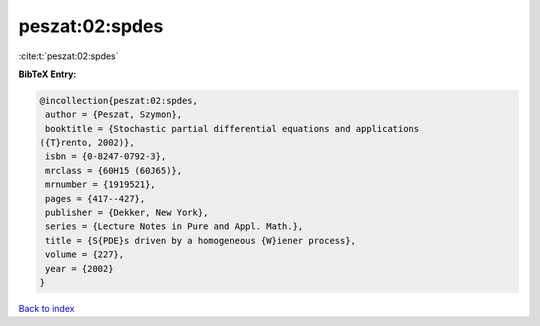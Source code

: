 peszat:02:spdes
===============

:cite:t:`peszat:02:spdes`

**BibTeX Entry:**

.. code-block:: bibtex

   @incollection{peszat:02:spdes,
    author = {Peszat, Szymon},
    booktitle = {Stochastic partial differential equations and applications
   ({T}rento, 2002)},
    isbn = {0-8247-0792-3},
    mrclass = {60H15 (60J65)},
    mrnumber = {1919521},
    pages = {417--427},
    publisher = {Dekker, New York},
    series = {Lecture Notes in Pure and Appl. Math.},
    title = {S{PDE}s driven by a homogeneous {W}iener process},
    volume = {227},
    year = {2002}
   }

`Back to index <../By-Cite-Keys.html>`__
